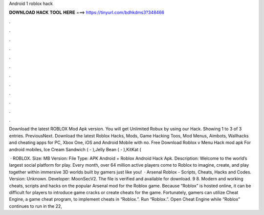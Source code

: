 Android 1 roblox hack



𝐃𝐎𝐖𝐍𝐋𝐎𝐀𝐃 𝐇𝐀𝐂𝐊 𝐓𝐎𝐎𝐋 𝐇𝐄𝐑𝐄 ===> https://tinyurl.com/bdhkdms3?348466



.



.



.



.



.



.



.



.



.



.



.



.

Download the latest ROBLOX Mod Apk version. You will get Unlimited Robux by using our Hack. Showing 1 to 3 of 3 entries. PreviousNext. Download the latest Roblox Hacks, Mods, Game Hacking Toos, Mod Menus, Aimbots, Wallhacks and cheating apps for PC, Xbox One, iOS and Android Mobile with no. Free Download Roblox v Menu Hack mod apk For android mobiles, Ice Cream Sandwich ( - ),Jelly Bean ( - ),KitKat (

 · ROBLOX. Size: MB Version: File Type: APK Android + Roblox Android Hack Apk. Description: Welcome to the world’s largest social platform for play. Every month, over 64 million active players come to Roblox to imagine, create, and play together within immersive 3D worlds built by gamers just like you!  · Arsenal Roblox - Scripts, Cheats, Hacks and Codes. Version: Unknown. Developer: MoonSecV2. The file is verified and available for download. 9 8. Modern and working cheats, scripts and hacks on the popular Arsenal mod for the Roblox game. Because “Roblox” is hosted online, it can be difficult for players to introduce game cracks or create cheats for the game. Fortunately, gamers can utilize Cheat Engine, a game cheat program, to implement cheats in “Roblox.”. Run “Roblox.”. Open Cheat Engine while “Roblox” continues to run in the  22, 
